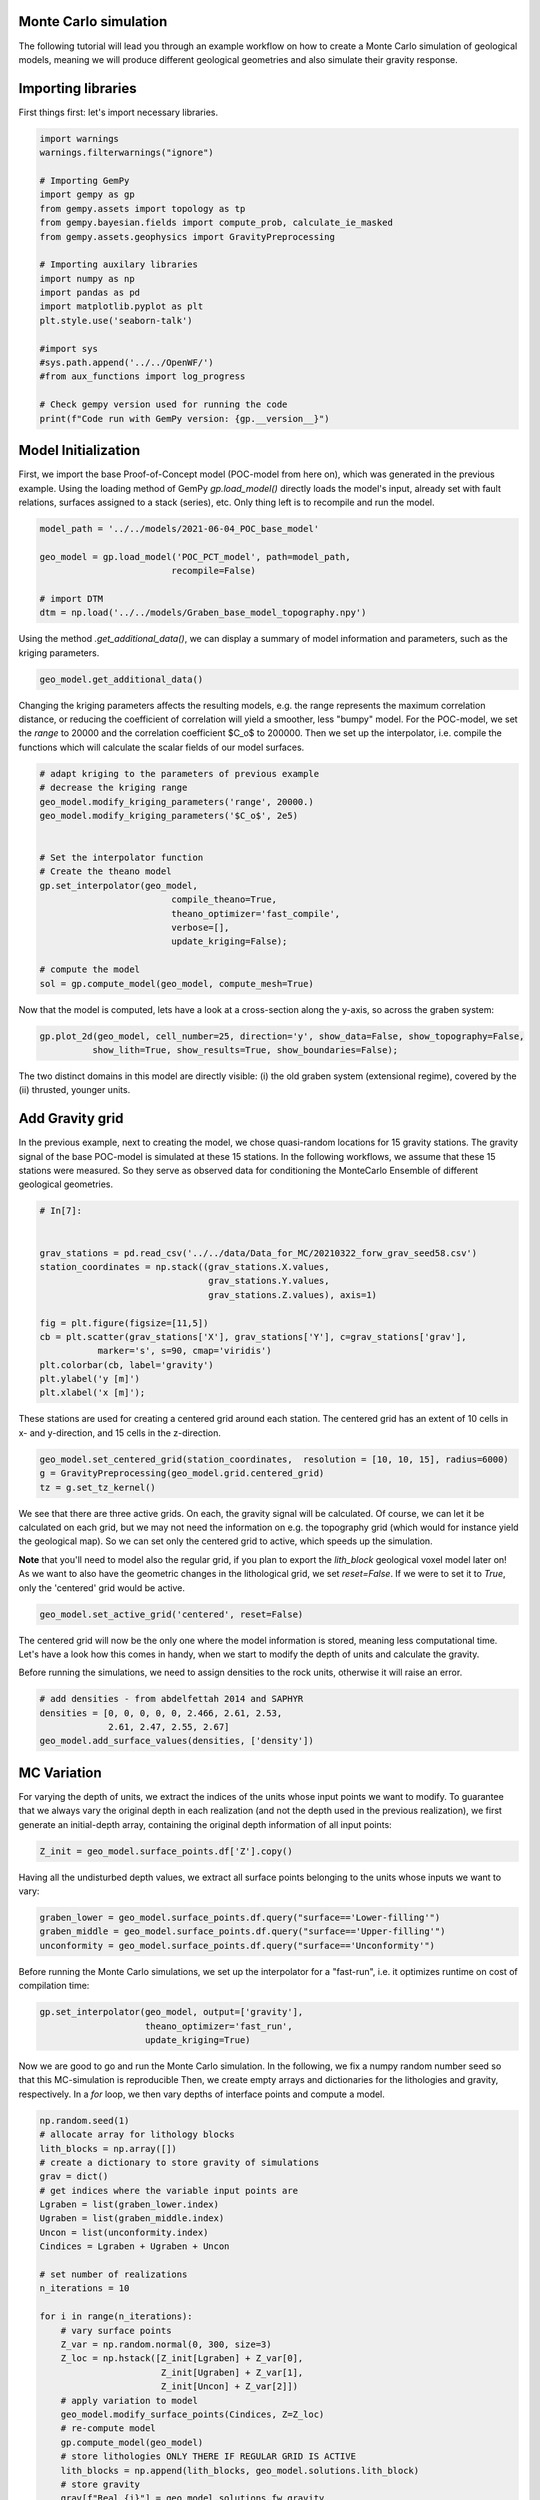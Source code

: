 
.. DO NOT EDIT.
.. THIS FILE WAS AUTOMATICALLY GENERATED BY SPHINX-GALLERY.
.. TO MAKE CHANGES, EDIT THE SOURCE PYTHON FILE:
.. "WP2geo_modeling\02_POC_create-MC-ensemble.py"
.. LINE NUMBERS ARE GIVEN BELOW.

.. only:: html

    .. note::
        :class: sphx-glr-download-link-note

        Click :ref:`here <sphx_glr_download_WP2geo_modeling_02_POC_create-MC-ensemble.py>`
        to download the full example code

.. rst-class:: sphx-glr-example-title

.. _sphx_glr_WP2geo_modeling_02_POC_create-MC-ensemble.py:


Monte Carlo simulation  
======================

The following tutorial will lead you through an example workflow on how to create a Monte Carlo simulation of 
geological models, meaning we will produce different geological geometries and also simulate their gravity
response.

.. GENERATED FROM PYTHON SOURCE LINES 10-13

Importing libraries
===================
First things first: let's import necessary libraries.

.. GENERATED FROM PYTHON SOURCE LINES 13-35

.. code-block:: default

    import warnings
    warnings.filterwarnings("ignore")

    # Importing GemPy
    import gempy as gp
    from gempy.assets import topology as tp
    from gempy.bayesian.fields import compute_prob, calculate_ie_masked
    from gempy.assets.geophysics import GravityPreprocessing

    # Importing auxilary libraries
    import numpy as np
    import pandas as pd
    import matplotlib.pyplot as plt
    plt.style.use('seaborn-talk')

    #import sys
    #sys.path.append('../../OpenWF/')
    #from aux_functions import log_progress

    # Check gempy version used for running the code
    print(f"Code run with GemPy version: {gp.__version__}")





.. rst-class:: sphx-glr-script-out

 Out:

 .. code-block:: none

    Code run with GemPy version: 2.2.9




.. GENERATED FROM PYTHON SOURCE LINES 36-41

Model Initialization
====================

First, we import the base Proof-of-Concept model (POC-model from here on), which was generated in the previous example. Using the loading method of GemPy `gp.load_model()` directly loads the model's input, already set with fault relations, surfaces assigned to a stack (series), etc.
Only thing left is to recompile and run the model.

.. GENERATED FROM PYTHON SOURCE LINES 41-50

.. code-block:: default


    model_path = '../../models/2021-06-04_POC_base_model'

    geo_model = gp.load_model('POC_PCT_model', path=model_path,
                             recompile=False)

    # import DTM
    dtm = np.load('../../models/Graben_base_model_topography.npy')





.. rst-class:: sphx-glr-script-out

 Out:

 .. code-block:: none

    Active grids: ['regular']
    Active grids: ['regular' 'topography']




.. GENERATED FROM PYTHON SOURCE LINES 51-52

Using the method `.get_additional_data()`, we can display a summary of model information and parameters, such as the kriging parameters.

.. GENERATED FROM PYTHON SOURCE LINES 52-55

.. code-block:: default


    geo_model.get_additional_data()






.. raw:: html

    <div class="output_subarea output_html rendered_html output_result">
    <div>
    <style scoped>
        .dataframe tbody tr th:only-of-type {
            vertical-align: middle;
        }

        .dataframe tbody tr th {
            vertical-align: top;
        }

        .dataframe thead th {
            text-align: right;
        }
    </style>
    <table border="1" class="dataframe">
      <thead>
        <tr style="text-align: right;">
          <th></th>
          <th></th>
          <th>values</th>
        </tr>
      </thead>
      <tbody>
        <tr>
          <th rowspan="9" valign="top">Structure</th>
          <th>isLith</th>
          <td>True</td>
        </tr>
        <tr>
          <th>isFault</th>
          <td>True</td>
        </tr>
        <tr>
          <th>number faults</th>
          <td>5</td>
        </tr>
        <tr>
          <th>number surfaces</th>
          <td>11</td>
        </tr>
        <tr>
          <th>number series</th>
          <td>10</td>
        </tr>
        <tr>
          <th>number surfaces per series</th>
          <td>[1, 1, 1, 1, 1, 3, 1, 1, 1, 0]</td>
        </tr>
        <tr>
          <th>len surfaces surface_points</th>
          <td>[6, 8, 12, 8, 6, 8, 14, 14, 26, 24, 24]</td>
        </tr>
        <tr>
          <th>len series surface_points</th>
          <td>[6, 8, 12, 8, 6, 36, 26, 24, 24, 0]</td>
        </tr>
        <tr>
          <th>len series orientations</th>
          <td>[2, 2, 6, 4, 2, 12, 16, 12, 10, 0]</td>
        </tr>
        <tr>
          <th rowspan="5" valign="top">Options</th>
          <th>dtype</th>
          <td>float64</td>
        </tr>
        <tr>
          <th>output</th>
          <td>geology</td>
        </tr>
        <tr>
          <th>theano_optimizer</th>
          <td>fast_compile</td>
        </tr>
        <tr>
          <th>device</th>
          <td>cpu</td>
        </tr>
        <tr>
          <th>verbosity</th>
          <td>None</td>
        </tr>
        <tr>
          <th rowspan="3" valign="top">Kriging</th>
          <th>range</th>
          <td>32190.837206</td>
        </tr>
        <tr>
          <th>$C_o$</th>
          <td>24672619.047619</td>
        </tr>
        <tr>
          <th>drift equations</th>
          <td>[3, 3, 3, 3, 3, 3, 3, 3, 3, 3]</td>
        </tr>
        <tr>
          <th rowspan="2" valign="top">Rescaling</th>
          <th>rescaling factor</th>
          <td>56916.66598</td>
        </tr>
        <tr>
          <th>centers</th>
          <td>[14239.166495, 6900.0, -2581.92853]</td>
        </tr>
      </tbody>
    </table>
    </div>
    </div>
    <br />
    <br />

.. GENERATED FROM PYTHON SOURCE LINES 56-57

Changing the kriging parameters affects the resulting models, e.g. the range represents the maximum correlation distance, or reducing the coefficient of correlation will yield a smoother, less "bumpy" model. For the POC-model, we set the `range` to 20000 and the correlation coefficient $C_o$ to 200000. Then we set up the interpolator, i.e. compile the functions which will calculate the scalar fields of our model surfaces.

.. GENERATED FROM PYTHON SOURCE LINES 57-75

.. code-block:: default


    # adapt kriging to the parameters of previous example
    # decrease the kriging range
    geo_model.modify_kriging_parameters('range', 20000.)
    geo_model.modify_kriging_parameters('$C_o$', 2e5)


    # Set the interpolator function
    # Create the theano model
    gp.set_interpolator(geo_model,
                             compile_theano=True,
                             theano_optimizer='fast_compile',
                             verbose=[],
                             update_kriging=False);

    # compute the model
    sol = gp.compute_model(geo_model, compute_mesh=True)





.. rst-class:: sphx-glr-script-out

 Out:

 .. code-block:: none

    Compiling theano function...
    Level of Optimization:  fast_compile
    Device:  cpu
    Precision:  float64
    Number of faults:  5
    Compilation Done!
    Kriging values: 
                                              values
    range                                   20000.0
    $C_o$                                  200000.0
    drift equations  [3, 3, 3, 3, 3, 3, 3, 3, 3, 3]




.. GENERATED FROM PYTHON SOURCE LINES 76-77

Now that the model is computed, lets have a look at a cross-section along the y-axis, so across the graben system:

.. GENERATED FROM PYTHON SOURCE LINES 77-81

.. code-block:: default


    gp.plot_2d(geo_model, cell_number=25, direction='y', show_data=False, show_topography=False,
              show_lith=True, show_results=True, show_boundaries=False);




.. image:: /WP2geo_modeling/images/sphx_glr_02_POC_create-MC-ensemble_001.png
    :alt: Cell Number: 25 Direction: y
    :class: sphx-glr-single-img


.. rst-class:: sphx-glr-script-out

 Out:

 .. code-block:: none


    <gempy.plot.visualization_2d.Plot2D object at 0x00000263C4BBEBE0>



.. GENERATED FROM PYTHON SOURCE LINES 82-87

The two distinct domains in this model are directly visible: (i) the old graben system (extensional regime), covered by the (ii) thrusted, younger units.

Add Gravity grid
================
In the previous example, next to creating the model, we chose quasi-random locations for 15 gravity stations. The gravity signal of the base POC-model is simulated at these 15 stations. In the following workflows, we assume that these 15 stations were measured. So they serve as observed data for conditioning the MonteCarlo Ensemble of different geological geometries.

.. GENERATED FROM PYTHON SOURCE LINES 87-103

.. code-block:: default


    # In[7]:


    grav_stations = pd.read_csv('../../data/Data_for_MC/20210322_forw_grav_seed58.csv')
    station_coordinates = np.stack((grav_stations.X.values, 
                                    grav_stations.Y.values, 
                                    grav_stations.Z.values), axis=1)

    fig = plt.figure(figsize=[11,5])
    cb = plt.scatter(grav_stations['X'], grav_stations['Y'], c=grav_stations['grav'], 
               marker='s', s=90, cmap='viridis')
    plt.colorbar(cb, label='gravity')
    plt.ylabel('y [m]')
    plt.xlabel('x [m]');




.. image:: /WP2geo_modeling/images/sphx_glr_02_POC_create-MC-ensemble_002.png
    :alt: 02 POC create MC ensemble
    :class: sphx-glr-single-img


.. rst-class:: sphx-glr-script-out

 Out:

 .. code-block:: none


    Text(0.5, 13.944444444444438, 'x [m]')



.. GENERATED FROM PYTHON SOURCE LINES 104-105

These stations are used for creating a centered grid around each station. The centered grid has an extent of 10 cells in x- and y-direction, and 15 cells in the z-direction.

.. GENERATED FROM PYTHON SOURCE LINES 105-112

.. code-block:: default




    geo_model.set_centered_grid(station_coordinates,  resolution = [10, 10, 15], radius=6000)
    g = GravityPreprocessing(geo_model.grid.centered_grid)
    tz = g.set_tz_kernel()





.. rst-class:: sphx-glr-script-out

 Out:

 .. code-block:: none

    Active grids: ['regular' 'topography' 'centered']




.. GENERATED FROM PYTHON SOURCE LINES 113-118

We see that there are three active grids. On each, the gravity signal will be calculated. Of course, we can let it be calculated on each grid, but we may not need the information on e.g. the topography grid (which would for instance yield the geological map). 
So we can set only the centered grid to active, which speeds up the simulation.

**Note** that you'll need to model also the regular grid, if you plan to export the `lith_block` geological voxel model later on! 
As we want to also have the geometric changes in the lithological grid, we set `reset=False`. If we were to set it to `True`, only the 'centered' grid would be active.

.. GENERATED FROM PYTHON SOURCE LINES 118-121

.. code-block:: default


    geo_model.set_active_grid('centered', reset=False)





.. rst-class:: sphx-glr-script-out

 Out:

 .. code-block:: none

    Active grids: ['regular' 'topography' 'centered']

    Grid Object. Values: 
    array([[  140.        ,   140.        , -6437.5       ],
           [  140.        ,   140.        , -6312.5       ],
           [  140.        ,   140.        , -6187.5       ],
           ...,
           [30888.89      ,  6285.71      , -3495.98176905],
           [30888.89      ,  6285.71      , -4948.49684561],
           [30888.89      ,  6285.71      , -6966.76      ]])



.. GENERATED FROM PYTHON SOURCE LINES 122-125

The centered grid will now be the only one where the model information is stored, meaning less computational time. Let's have a look how this comes in handy, when we start to modify the depth of units and calculate the gravity.

Before running the simulations, we need to assign densities to the rock units, otherwise it will raise an error.

.. GENERATED FROM PYTHON SOURCE LINES 125-131

.. code-block:: default


    # add densities - from abdelfettah 2014 and SAPHYR
    densities = [0, 0, 0, 0, 0, 2.466, 2.61, 2.53, 
                 2.61, 2.47, 2.55, 2.67]
    geo_model.add_surface_values(densities, ['density'])






.. raw:: html

    <div class="output_subarea output_html rendered_html output_result">
    <style  type="text/css" >
    #T_1fd0c_row0_col3,#T_1fd0c_row1_col3{
                background-color:  #5DA629;
            }#T_1fd0c_row2_col3,#T_1fd0c_row3_col3,#T_1fd0c_row4_col3{
                background-color:  #015482;
            }#T_1fd0c_row5_col3{
                background-color:  #dbdbac;
            }#T_1fd0c_row6_col3{
                background-color:  #e588f3;
            }#T_1fd0c_row7_col3{
                background-color:  #ff792b;
            }#T_1fd0c_row8_col3{
                background-color:  #725c9a;
            }#T_1fd0c_row9_col3{
                background-color:  #cfc199;
            }#T_1fd0c_row10_col3{
                background-color:  #a5d490;
            }#T_1fd0c_row11_col3{
                background-color:  #c7848f;
            }</style><table id="T_1fd0c_" ><thead>    <tr>        <th class="blank level0" ></th>        <th class="col_heading level0 col0" >surface</th>        <th class="col_heading level0 col1" >series</th>        <th class="col_heading level0 col2" >order_surfaces</th>        <th class="col_heading level0 col3" >color</th>        <th class="col_heading level0 col4" >id</th>        <th class="col_heading level0 col5" >density</th>    </tr></thead><tbody>
                    <tr>
                            <th id="T_1fd0c_level0_row0" class="row_heading level0 row0" >9</th>
                            <td id="T_1fd0c_row0_col0" class="data row0 col0" >Thrust1_south</td>
                            <td id="T_1fd0c_row0_col1" class="data row0 col1" >Thrust1_series</td>
                            <td id="T_1fd0c_row0_col2" class="data row0 col2" >1</td>
                            <td id="T_1fd0c_row0_col3" class="data row0 col3" >#5DA629</td>
                            <td id="T_1fd0c_row0_col4" class="data row0 col4" >1</td>
                            <td id="T_1fd0c_row0_col5" class="data row0 col5" >0.000000</td>
                </tr>
                <tr>
                            <th id="T_1fd0c_level0_row1" class="row_heading level0 row1" >10</th>
                            <td id="T_1fd0c_row1_col0" class="data row1 col0" >Thrust2_south</td>
                            <td id="T_1fd0c_row1_col1" class="data row1 col1" >Thrust2_series</td>
                            <td id="T_1fd0c_row1_col2" class="data row1 col2" >1</td>
                            <td id="T_1fd0c_row1_col3" class="data row1 col3" >#5DA629</td>
                            <td id="T_1fd0c_row1_col4" class="data row1 col4" >2</td>
                            <td id="T_1fd0c_row1_col5" class="data row1 col5" >0.000000</td>
                </tr>
                <tr>
                            <th id="T_1fd0c_level0_row2" class="row_heading level0 row2" >0</th>
                            <td id="T_1fd0c_row2_col0" class="data row2 col0" >Fault2</td>
                            <td id="T_1fd0c_row2_col1" class="data row2 col1" >Fault2_series</td>
                            <td id="T_1fd0c_row2_col2" class="data row2 col2" >1</td>
                            <td id="T_1fd0c_row2_col3" class="data row2 col3" >#015482</td>
                            <td id="T_1fd0c_row2_col4" class="data row2 col4" >3</td>
                            <td id="T_1fd0c_row2_col5" class="data row2 col5" >0.000000</td>
                </tr>
                <tr>
                            <th id="T_1fd0c_level0_row3" class="row_heading level0 row3" >1</th>
                            <td id="T_1fd0c_row3_col0" class="data row3 col0" >Fault5</td>
                            <td id="T_1fd0c_row3_col1" class="data row3 col1" >Fault5_series</td>
                            <td id="T_1fd0c_row3_col2" class="data row3 col2" >1</td>
                            <td id="T_1fd0c_row3_col3" class="data row3 col3" >#015482</td>
                            <td id="T_1fd0c_row3_col4" class="data row3 col4" >4</td>
                            <td id="T_1fd0c_row3_col5" class="data row3 col5" >0.000000</td>
                </tr>
                <tr>
                            <th id="T_1fd0c_level0_row4" class="row_heading level0 row4" >2</th>
                            <td id="T_1fd0c_row4_col0" class="data row4 col0" >Fault6</td>
                            <td id="T_1fd0c_row4_col1" class="data row4 col1" >Fault6_series</td>
                            <td id="T_1fd0c_row4_col2" class="data row4 col2" >1</td>
                            <td id="T_1fd0c_row4_col3" class="data row4 col3" >#015482</td>
                            <td id="T_1fd0c_row4_col4" class="data row4 col4" >5</td>
                            <td id="T_1fd0c_row4_col5" class="data row4 col5" >0.000000</td>
                </tr>
                <tr>
                            <th id="T_1fd0c_level0_row5" class="row_heading level0 row5" >6</th>
                            <td id="T_1fd0c_row5_col0" class="data row5 col0" >Tertiary</td>
                            <td id="T_1fd0c_row5_col1" class="data row5 col1" >Post_tectonic_series</td>
                            <td id="T_1fd0c_row5_col2" class="data row5 col2" >1</td>
                            <td id="T_1fd0c_row5_col3" class="data row5 col3" >#dbdbac</td>
                            <td id="T_1fd0c_row5_col4" class="data row5 col4" >6</td>
                            <td id="T_1fd0c_row5_col5" class="data row5 col5" >2.466000</td>
                </tr>
                <tr>
                            <th id="T_1fd0c_level0_row6" class="row_heading level0 row6" >8</th>
                            <td id="T_1fd0c_row6_col0" class="data row6 col0" >Pink</td>
                            <td id="T_1fd0c_row6_col1" class="data row6 col1" >Post_tectonic_series</td>
                            <td id="T_1fd0c_row6_col2" class="data row6 col2" >2</td>
                            <td id="T_1fd0c_row6_col3" class="data row6 col3" >#e588f3</td>
                            <td id="T_1fd0c_row6_col4" class="data row6 col4" >7</td>
                            <td id="T_1fd0c_row6_col5" class="data row6 col5" >2.610000</td>
                </tr>
                <tr>
                            <th id="T_1fd0c_level0_row7" class="row_heading level0 row7" >7</th>
                            <td id="T_1fd0c_row7_col0" class="data row7 col0" >Orange</td>
                            <td id="T_1fd0c_row7_col1" class="data row7 col1" >Post_tectonic_series</td>
                            <td id="T_1fd0c_row7_col2" class="data row7 col2" >3</td>
                            <td id="T_1fd0c_row7_col3" class="data row7 col3" >#ff792b</td>
                            <td id="T_1fd0c_row7_col4" class="data row7 col4" >8</td>
                            <td id="T_1fd0c_row7_col5" class="data row7 col5" >2.530000</td>
                </tr>
                <tr>
                            <th id="T_1fd0c_level0_row8" class="row_heading level0 row8" >5</th>
                            <td id="T_1fd0c_row8_col0" class="data row8 col0" >Unconformity</td>
                            <td id="T_1fd0c_row8_col1" class="data row8 col1" >Detachement</td>
                            <td id="T_1fd0c_row8_col2" class="data row8 col2" >1</td>
                            <td id="T_1fd0c_row8_col3" class="data row8 col3" >#725c9a</td>
                            <td id="T_1fd0c_row8_col4" class="data row8 col4" >9</td>
                            <td id="T_1fd0c_row8_col5" class="data row8 col5" >2.610000</td>
                </tr>
                <tr>
                            <th id="T_1fd0c_level0_row9" class="row_heading level0 row9" >4</th>
                            <td id="T_1fd0c_row9_col0" class="data row9 col0" >Upper-filling</td>
                            <td id="T_1fd0c_row9_col1" class="data row9 col1" >Syn_tectonic_series2</td>
                            <td id="T_1fd0c_row9_col2" class="data row9 col2" >1</td>
                            <td id="T_1fd0c_row9_col3" class="data row9 col3" >#cfc199</td>
                            <td id="T_1fd0c_row9_col4" class="data row9 col4" >10</td>
                            <td id="T_1fd0c_row9_col5" class="data row9 col5" >2.470000</td>
                </tr>
                <tr>
                            <th id="T_1fd0c_level0_row10" class="row_heading level0 row10" >3</th>
                            <td id="T_1fd0c_row10_col0" class="data row10 col0" >Lower-filling</td>
                            <td id="T_1fd0c_row10_col1" class="data row10 col1" >Pre_tectonic_series</td>
                            <td id="T_1fd0c_row10_col2" class="data row10 col2" >1</td>
                            <td id="T_1fd0c_row10_col3" class="data row10 col3" >#a5d490</td>
                            <td id="T_1fd0c_row10_col4" class="data row10 col4" >11</td>
                            <td id="T_1fd0c_row10_col5" class="data row10 col5" >2.550000</td>
                </tr>
                <tr>
                            <th id="T_1fd0c_level0_row11" class="row_heading level0 row11" >11</th>
                            <td id="T_1fd0c_row11_col0" class="data row11 col0" >basement</td>
                            <td id="T_1fd0c_row11_col1" class="data row11 col1" >Basement</td>
                            <td id="T_1fd0c_row11_col2" class="data row11 col2" >1</td>
                            <td id="T_1fd0c_row11_col3" class="data row11 col3" >#c7848f</td>
                            <td id="T_1fd0c_row11_col4" class="data row11 col4" >12</td>
                            <td id="T_1fd0c_row11_col5" class="data row11 col5" >2.670000</td>
                </tr>
        </tbody></table>
    </div>
    <br />
    <br />

.. GENERATED FROM PYTHON SOURCE LINES 132-135

MC Variation
============
For varying the depth of units, we extract the indices of the units whose input points we want to modify. To guarantee that we always vary the original depth in each realization (and not the depth used in the previous realization), we first generate an initial-depth array, containing the original depth information of all input points:

.. GENERATED FROM PYTHON SOURCE LINES 135-138

.. code-block:: default


    Z_init = geo_model.surface_points.df['Z'].copy()








.. GENERATED FROM PYTHON SOURCE LINES 139-140

Having all the undisturbed depth values, we extract all surface points belonging to the units whose inputs we want to vary:

.. GENERATED FROM PYTHON SOURCE LINES 140-146

.. code-block:: default



    graben_lower = geo_model.surface_points.df.query("surface=='Lower-filling'")
    graben_middle = geo_model.surface_points.df.query("surface=='Upper-filling'")
    unconformity = geo_model.surface_points.df.query("surface=='Unconformity'")








.. GENERATED FROM PYTHON SOURCE LINES 147-148

Before running the Monte Carlo simulations, we set up the interpolator for a "fast-run", i.e. it optimizes runtime on cost of compilation time:

.. GENERATED FROM PYTHON SOURCE LINES 148-152

.. code-block:: default

    gp.set_interpolator(geo_model, output=['gravity'], 
                        theano_optimizer='fast_run', 
                        update_kriging=True)





.. rst-class:: sphx-glr-script-out

 Out:

 .. code-block:: none

    Setting kriging parameters to their default values.
    Compiling theano function...
    Level of Optimization:  fast_run
    Device:  cpu
    Precision:  float64
    Number of faults:  5
    Compilation Done!
    Kriging values: 
                                              values
    range                              32190.837206
    $C_o$                           24672619.047619
    drift equations  [3, 3, 3, 3, 3, 3, 3, 3, 3, 3]

    <gempy.core.interpolator.InterpolatorModel object at 0x00000263C3B3DAF0>



.. GENERATED FROM PYTHON SOURCE LINES 153-156

Now we are good to go and run the Monte Carlo simulation. In the following, we fix a numpy random number seed so that this MC-simulation is reproducible
Then, we create empty arrays and dictionaries for the lithologies and gravity, respectively. In a `for` loop, we then vary depths of interface points and
compute a model.

.. GENERATED FROM PYTHON SOURCE LINES 156-188

.. code-block:: default


    np.random.seed(1)
    # allocate array for lithology blocks
    lith_blocks = np.array([])
    # create a dictionary to store gravity of simulations
    grav = dict() 
    # get indices where the variable input points are
    Lgraben = list(graben_lower.index)
    Ugraben = list(graben_middle.index)
    Uncon = list(unconformity.index)
    Cindices = Lgraben + Ugraben + Uncon

    # set number of realizations
    n_iterations = 10

    for i in range(n_iterations):
        # vary surface points   
        Z_var = np.random.normal(0, 300, size=3)    
        Z_loc = np.hstack([Z_init[Lgraben] + Z_var[0],
                           Z_init[Ugraben] + Z_var[1],
                           Z_init[Uncon] + Z_var[2]])
        # apply variation to model
        geo_model.modify_surface_points(Cindices, Z=Z_loc)
        # re-compute model
        gp.compute_model(geo_model)
        # store lithologies ONLY THERE IF REGULAR GRID IS ACTIVE
        lith_blocks = np.append(lith_blocks, geo_model.solutions.lith_block)
        # store gravity
        grav[f"Real_{i}"] = geo_model.solutions.fw_gravity

    lith_blocks = lith_blocks.reshape(n_iterations, -1)








.. GENERATED FROM PYTHON SOURCE LINES 189-191

## Export models and gravity
For post-processing of use in different software (e.g. numerical simulators for heat- and mass-transport), knowing ways of exporting the MC-results, in this case the simulated gravity and the lithology-blocks, comes in handy. There are many different ways of saving stuff (e.g. pickle the simulation results), but here we present simple exports as `.csv` and `.npy` files.

.. GENERATED FROM PYTHON SOURCE LINES 191-202

.. code-block:: default



    gravdf = pd.DataFrame.from_dict(grav)

    # add station coordinates to the dataframe
    gravdf["X"] = station_coordinates[:,0]
    gravdf["Y"] = station_coordinates[:,1]
    gravdf["Z"] =station_coordinates[:,2]

    gravdf.head()






.. raw:: html

    <div class="output_subarea output_html rendered_html output_result">
    <div>
    <style scoped>
        .dataframe tbody tr th:only-of-type {
            vertical-align: middle;
        }

        .dataframe tbody tr th {
            vertical-align: top;
        }

        .dataframe thead th {
            text-align: right;
        }
    </style>
    <table border="1" class="dataframe">
      <thead>
        <tr style="text-align: right;">
          <th></th>
          <th>Real_0</th>
          <th>Real_1</th>
          <th>Real_2</th>
          <th>Real_3</th>
          <th>Real_4</th>
          <th>Real_5</th>
          <th>Real_6</th>
          <th>Real_7</th>
          <th>Real_8</th>
          <th>Real_9</th>
          <th>X</th>
          <th>Y</th>
          <th>Z</th>
        </tr>
      </thead>
      <tbody>
        <tr>
          <th>0</th>
          <td>-533.673251</td>
          <td>-532.673751</td>
          <td>-534.038468</td>
          <td>-533.143688</td>
          <td>-534.590898</td>
          <td>-533.483330</td>
          <td>-533.631910</td>
          <td>-534.186293</td>
          <td>-533.873075</td>
          <td>-534.097548</td>
          <td>21777.78</td>
          <td>7142.86</td>
          <td>405.17</td>
        </tr>
        <tr>
          <th>1</th>
          <td>-533.469712</td>
          <td>-531.718800</td>
          <td>-534.009147</td>
          <td>-532.039845</td>
          <td>-534.347122</td>
          <td>-533.275549</td>
          <td>-533.126723</td>
          <td>-534.074861</td>
          <td>-533.600943</td>
          <td>-534.057343</td>
          <td>22343.43</td>
          <td>9142.86</td>
          <td>455.98</td>
        </tr>
        <tr>
          <th>2</th>
          <td>-529.378333</td>
          <td>-529.036879</td>
          <td>-528.462048</td>
          <td>-529.954048</td>
          <td>-525.608291</td>
          <td>-527.275759</td>
          <td>-528.747860</td>
          <td>-527.931698</td>
          <td>-527.359286</td>
          <td>-526.207417</td>
          <td>16686.87</td>
          <td>4285.71</td>
          <td>389.34</td>
        </tr>
        <tr>
          <th>3</th>
          <td>-533.691969</td>
          <td>-531.952383</td>
          <td>-534.055335</td>
          <td>-532.632034</td>
          <td>-533.845509</td>
          <td>-532.641484</td>
          <td>-533.093253</td>
          <td>-534.387168</td>
          <td>-533.574950</td>
          <td>-533.370863</td>
          <td>21494.95</td>
          <td>8000.00</td>
          <td>424.80</td>
        </tr>
        <tr>
          <th>4</th>
          <td>-533.735260</td>
          <td>-532.092981</td>
          <td>-534.197462</td>
          <td>-532.649674</td>
          <td>-533.692935</td>
          <td>-532.890857</td>
          <td>-533.219227</td>
          <td>-534.262520</td>
          <td>-533.789781</td>
          <td>-533.422763</td>
          <td>21494.95</td>
          <td>11428.57</td>
          <td>469.85</td>
        </tr>
      </tbody>
    </table>
    </div>
    </div>
    <br />
    <br />

.. GENERATED FROM PYTHON SOURCE LINES 203-204

This can be saved as usual with `df.to_csv('pathname')` using Pandas. For the lithological block model, one good option is to save it as a numpy array, using `numpy.save()`.

.. GENERATED FROM PYTHON SOURCE LINES 204-207

.. code-block:: default


    np.save('../../data/outputs/MCexample_10realizations.npy', lith_blocks)








.. GENERATED FROM PYTHON SOURCE LINES 208-211

Quick model analysis
--------------------
Let's have a quick first look at the resulting gravity and lithological block models. From the gravity dictionary, we can quickly generate a dataframe, convenient for further model analysis.

.. GENERATED FROM PYTHON SOURCE LINES 211-216

.. code-block:: default



    prob_block = gp.bayesian.fields.probability(lith_blocks)
    ie_block = gp.bayesian.fields.information_entropy(prob_block)








.. GENERATED FROM PYTHON SOURCE LINES 217-218

The following plot shows the probability of unit 5 in the probability block. With faults not being excluded, and counting of units starting with 0, we can see that the index 5 relates to the `Lower-filling` surface. The plot shows where to expect the unit. Everywhere, this unit is present throughout the simulations, the probability plot shows a bright yellow (probability = 1). Where it is always absent, we see the dark violet (probability = 0). The blueish-greenish areas are in between, meaning that in some realizations, the `Lower-filling` unit is present there, in other realization it is not.

.. GENERATED FROM PYTHON SOURCE LINES 218-227

.. code-block:: default


    layer = 5
    gp.plot_2d(geo_model,
                show_lith=False, show_boundaries=False, show_data=False,
                regular_grid=prob_block[layer],
                kwargs_regular_grid={'cmap': 'viridis',
                                     'norm': None}
                );




.. image:: /WP2geo_modeling/images/sphx_glr_02_POC_create-MC-ensemble_003.png
    :alt: Cell Number: mid Direction: y
    :class: sphx-glr-single-img


.. rst-class:: sphx-glr-script-out

 Out:

 .. code-block:: none


    <gempy.plot.visualization_2d.Plot2D object at 0x00000263CF216CA0>



.. GENERATED FROM PYTHON SOURCE LINES 228-231

In the for-loop above, we not only varied the bottom boundary of the `Lower-filling` unit, but also `Upper-filling` and `Unconformity`. Using the measure of information entropy, we can visualize the parts of the model, where the most change is happening, i.e. where entropy is largest. Black areas in the following plot have zero information entropy, as there is only one "microstate" for the system, i.e. the model ensemble.  

This means, we'd always encounter the same unit at the same place in every ensemble member. The colored areas, however, are areas where we'd encounter different geological units between ensemble members.

.. GENERATED FROM PYTHON SOURCE LINES 231-239

.. code-block:: default


    gp.plot_2d(geo_model,
                show_lith=False, show_boundaries=False, show_data=False,
                regular_grid=ie_block,
                kwargs_regular_grid={'cmap': 'magma',
                                     'norm': None}
                );




.. image:: /WP2geo_modeling/images/sphx_glr_02_POC_create-MC-ensemble_004.png
    :alt: Cell Number: mid Direction: y
    :class: sphx-glr-single-img


.. rst-class:: sphx-glr-script-out

 Out:

 .. code-block:: none


    <gempy.plot.visualization_2d.Plot2D object at 0x00000263CEF94E50>



.. GENERATED FROM PYTHON SOURCE LINES 240-241

Finally, let's have a look at the gravity. We'll simply have a look at mean and standard deviation of the simulated gravity of the ensemble:

.. GENERATED FROM PYTHON SOURCE LINES 241-266

.. code-block:: default


    # make subplots with mean and std
    gravdf_plt = pd.DataFrame.from_dict(grav)
    fig, axs = plt.subplots(1,2, figsize=[15,5], sharey=True)
    m_grav = np.mean(gravdf_plt, axis=1)
    st_grav = np.std(gravdf_plt, axis=1)

    m = axs[0].scatter(grav_stations['X'], grav_stations['Y'], c=m_grav, 
               marker='s', s=90, cmap='magma', zorder=2)
    axs[0].contourf(dtm[:,:,0], dtm[:,:,1], dtm[:,:,2],20, cmap='gist_earth', zorder=0)
    axs[0].contour(dtm[:,:,0], dtm[:,:,1], dtm[:,:,2],10, colors='gray', zorder=1)
    s = axs[1].scatter(grav_stations['X'], grav_stations['Y'], c=st_grav,
                  marker='s', s=90, cmap='magma', zorder=2)
    axs[1].contourf(dtm[:,:,0], dtm[:,:,1], dtm[:,:,2],20, cmap='gist_earth', zorder=0)
    axs[1].contour(dtm[:,:,0], dtm[:,:,1], dtm[:,:,2],10, colors='gray', zorder=1)
    fig.colorbar(m, ax=axs[0], label='gravity')
    fig.colorbar(s, ax=axs[1], label='std of gravity')
    axs[0].set_title('Ensemble mean')
    axs[1].set_title('Ensemble standard deviation')
    axs[0].set_ylabel('Y [m]')
    axs[0].set_xlabel('X [m]')
    axs[1].set_xlabel('X [m]')

    fig.tight_layout()




.. image:: /WP2geo_modeling/images/sphx_glr_02_POC_create-MC-ensemble_005.png
    :alt: Ensemble mean, Ensemble standard deviation
    :class: sphx-glr-single-img






.. rst-class:: sphx-glr-timing

   **Total running time of the script:** ( 5 minutes  40.593 seconds)


.. _sphx_glr_download_WP2geo_modeling_02_POC_create-MC-ensemble.py:


.. only :: html

 .. container:: sphx-glr-footer
    :class: sphx-glr-footer-example



  .. container:: sphx-glr-download sphx-glr-download-python

     :download:`Download Python source code: 02_POC_create-MC-ensemble.py <02_POC_create-MC-ensemble.py>`



  .. container:: sphx-glr-download sphx-glr-download-jupyter

     :download:`Download Jupyter notebook: 02_POC_create-MC-ensemble.ipynb <02_POC_create-MC-ensemble.ipynb>`


.. only:: html

 .. rst-class:: sphx-glr-signature

    `Gallery generated by Sphinx-Gallery <https://sphinx-gallery.github.io>`_
